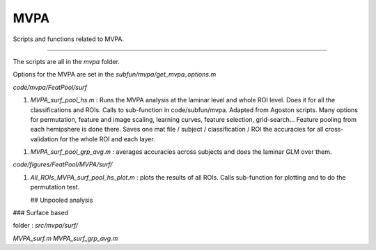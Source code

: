 MVPA
****

Scripts and functions related to MVPA.

----

The scripts are all in the `mvpa` folder.

Options for the MVPA are set in the `subfun/mvpa/get_mvpa_options.m`



`code/mvpa/FeatPool/surf`

1. `MVPA_surf_pool_hs.m` : Runs the MVPA analysis at the laminar level and whole
   ROI level. Does it for all the classifications and ROIs. Calls to
   sub-function in code/subfun/mvpa. Adapted from Agoston scripts. Many options
   for permutation, feature and image scaling, learning curves, feature
   selection, grid-search... Feature pooling from each hemipshere is done there.
   Saves one mat file / subject / classification / ROI the accuracies for all
   cross-validation for the whole ROI and each layer.

1. `MVPA_surf_pool_grp_avg.m` : averages accuracies across subjects and does the
   laminar GLM over them.

`code/figures/FeatPool/MVPA/surf/`

1. `All_ROIs_MVPA_surf_pool_hs_plot.m` : plots the results of all ROIs. Calls
   sub-function for plotting and to do the permutation test.


   ## Unpooled analysis

### Surface based

folder : `src/mvpa/surf/`

`MVPA_surf.m` `MVPA_surf_grp_avg.m`





